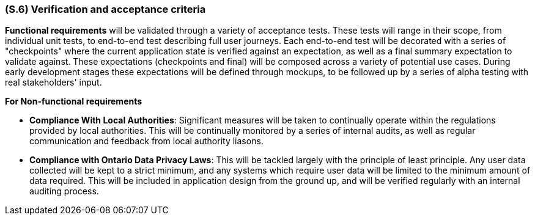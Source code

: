 [#s6,reftext=S.6]
=== (S.6) Verification and acceptance criteria

ifdef::env-draft[]
TIP: _Specification of the conditions under which an implementation will be deemed satisfactory. Here, "verification" as shorthand for what is more explicitly called "Verification & Validation" (V&V), covering several levels of testing — module testing, integration testing, system testing, user acceptance testing — as well as other techniques such as static analysis and, when applicable, program proving._  <<BM22>>
endif::[]

*Functional requirements* will be validated through a variety of acceptance tests. These tests will range in their scope, from individual unit tests, to end-to-end test describing full user journeys. Each end-to-end test will be decorated with a series of "checkpoints" where the current application state is verified against an expectation, as well as a final summary expectation to validate against. These expectations (checkpoints and final) will be composed across a variety of potential use cases. During early development stages these expectations will be defined through mockups, to be followed up by a series of alpha testing with real stakeholders' input.

*For Non-functional requirements* 

* *Compliance With Local Authorities*: Significant measures will be taken to continually operate within the regulations provided by local authorities. This will be continually monitored by a series of internal audits, as well as regular communication and feedback from local authority liasons.

* *Compliance with Ontario Data Privacy Laws*: This will be tackled largely with the principle of least principle. Any user data collected will be kept to a strict minimum, and any systems which require user data will be limited to the minimum amount of data required. This will be included in application design from the ground up, and will be verified regularly with an internal auditing process.